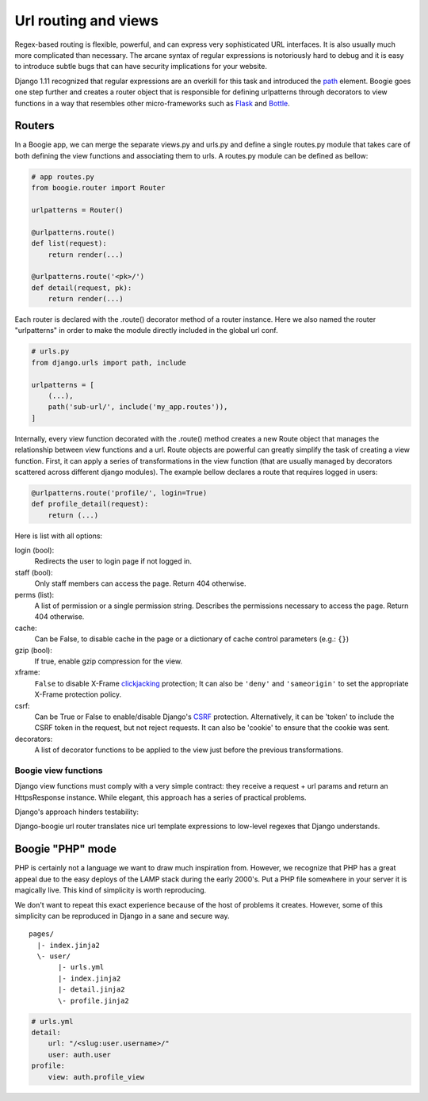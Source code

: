=====================
Url routing and views
=====================

Regex-based routing is flexible, powerful, and can express very sophisticated URL
interfaces. It is also usually much more complicated than necessary. The arcane
syntax of regular expressions is notoriously hard to debug and it is easy to
introduce subtle bugs that can have security implications for your website.

Django 1.11 recognized that regular expressions are an overkill for this task
and introduced the path_ element. Boogie goes one step further and creates
a router object that is responsible for defining urlpatterns through decorators
to view functions in a way that resembles other micro-frameworks such as Flask_
and Bottle_.

.. _path: https://docs.djangoproject.com/en/2.0/ref/urls/#path
.. _Flask: http://flask.pocoo.org/
.. _Bottle: https://bottlepy.org/docs/dev/


Routers
=======

In a Boogie app, we can merge the separate views.py and urls.py and define a
single routes.py module that takes care of both defining the view functions
and associating them to urls. A routes.py module can be defined as bellow:

.. code-block:: python

    # app routes.py
    from boogie.router import Router

    urlpatterns = Router()

    @urlpatterns.route()
    def list(request):
        return render(...)

    @urlpatterns.route('<pk>/')
    def detail(request, pk):
        return render(...)


Each router is declared with the .route() decorator method of a router instance.
Here we also named the router "urlpatterns" in order to make the module
directly included in the global url conf.

.. ignore-next-block
.. code-block:: python

    # urls.py
    from django.urls import path, include

    urlpatterns = [
        (...),
        path('sub-url/', include('my_app.routes')),
    ]

Internally, every view function decorated with the .route() method creates a
new Route object that manages the relationship between view functions and a url.
Route objects are powerful can greatly simplify the task of creating a
view function. First, it can apply a series of transformations in the view
function (that are usually managed by decorators scattered across different
django modules). The example bellow declares a route that requires logged in
users:

.. code-block:: python

    @urlpatterns.route('profile/', login=True)
    def profile_detail(request):
        return (...)

Here is list with all options:

login (bool):
    Redirects the user to login page if not logged in.
staff (bool):
    Only staff members can access the page. Return 404 otherwise.
perms (list):
    A list of permission or a single permission string. Describes the
    permissions necessary to access the page. Return 404 otherwise.
cache:
    Can be False, to disable cache in the page or a dictionary of cache control
    parameters (e.g.: ``{}``)
gzip (bool):
    If true, enable gzip compression for the view.
xframe:
    ``False`` to disable X-Frame clickjacking_ protection; It can also be
    ``'deny'`` and ``'sameorigin'`` to set the appropriate X-Frame protection
    policy.
csrf:
    Can be True or False to enable/disable Django's CSRF_ protection.
    Alternatively, it can be 'token' to include the CSRF token in the request,
    but not reject requests. It can also be 'cookie' to ensure that the cookie
    was sent.
decorators:
    A list of decorator functions to be applied to the view just before the
    previous transformations.

.. _clickjacking: https://developer.mozilla.org/en-US/docs/Web/HTTP/Headers/X-Frame-Options#Browser_compatibility
.. _CSRF: https://docs.djangoproject.com/en/2.0/ref/csrf/


Boogie view functions
---------------------

Django view functions must comply with a very simple contract: they receive
a request + url params and return an HttpsResponse instance. While elegant, this
approach has a series of practical problems.

Django's approach hinders testability:

Django-boogie url router translates nice url template expressions to low-level
regexes that Django understands.






Boogie "PHP" mode
=================

PHP is certainly not a language we want to draw much inspiration from. However, we recognize
that PHP has a great appeal due to the easy deploys of the LAMP stack during the
early 2000's. Put a PHP file somewhere in your server it is magically live. This kind of
simplicity is worth reproducing.

We don't want to repeat this exact experience because of the host of problems
it creates. However, some of this simplicity can be reproduced in Django in a
sane and secure way.

::

    pages/
      |- index.jinja2
      \- user/
           |- urls.yml
           |- index.jinja2
           |- detail.jinja2
           \- profile.jinja2

.. code-block:: yaml

    # urls.yml
    detail:
        url: "/<slug:user.username>/"
        user: auth.user
    profile:
        view: auth.profile_view